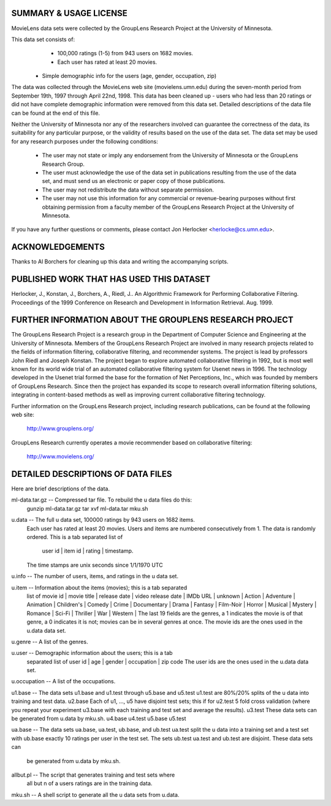 SUMMARY & USAGE LICENSE
=============================================

MovieLens data sets were collected by the GroupLens Research Project
at the University of Minnesota.
 
This data set consists of:
	* 100,000 ratings (1-5) from 943 users on 1682 movies. 
	* Each user has rated at least 20 movies. 
    * Simple demographic info for the users (age, gender, occupation, zip)

The data was collected through the MovieLens web site
(movielens.umn.edu) during the seven-month period from September 19th, 
1997 through April 22nd, 1998. This data has been cleaned up - users
who had less than 20 ratings or did not have complete demographic
information were removed from this data set. Detailed descriptions of
the data file can be found at the end of this file.

Neither the University of Minnesota nor any of the researchers
involved can guarantee the correctness of the data, its suitability
for any particular purpose, or the validity of results based on the
use of the data set.  The data set may be used for any research
purposes under the following conditions:

     * The user may not state or imply any endorsement from the
       University of Minnesota or the GroupLens Research Group.

     * The user must acknowledge the use of the data set in
       publications resulting from the use of the data set, and must
       send us an electronic or paper copy of those publications.

     * The user may not redistribute the data without separate
       permission.

     * The user may not use this information for any commercial or
       revenue-bearing purposes without first obtaining permission
       from a faculty member of the GroupLens Research Project at the
       University of Minnesota.

If you have any further questions or comments, please contact Jon Herlocker
<herlocke@cs.umn.edu>. 

ACKNOWLEDGEMENTS
==============================================

Thanks to Al Borchers for cleaning up this data and writing the
accompanying scripts.

PUBLISHED WORK THAT HAS USED THIS DATASET
==============================================

Herlocker, J., Konstan, J., Borchers, A., Riedl, J.. An Algorithmic
Framework for Performing Collaborative Filtering. Proceedings of the
1999 Conference on Research and Development in Information
Retrieval. Aug. 1999.

FURTHER INFORMATION ABOUT THE GROUPLENS RESEARCH PROJECT
==============================================

The GroupLens Research Project is a research group in the Department
of Computer Science and Engineering at the University of Minnesota.
Members of the GroupLens Research Project are involved in many
research projects related to the fields of information filtering,
collaborative filtering, and recommender systems. The project is lead
by professors John Riedl and Joseph Konstan. The project began to
explore automated collaborative filtering in 1992, but is most well
known for its world wide trial of an automated collaborative filtering
system for Usenet news in 1996.  The technology developed in the
Usenet trial formed the base for the formation of Net Perceptions,
Inc., which was founded by members of GroupLens Research. Since then
the project has expanded its scope to research overall information
filtering solutions, integrating in content-based methods as well as
improving current collaborative filtering technology.

Further information on the GroupLens Research project, including
research publications, can be found at the following web site:
        
        http://www.grouplens.org/

GroupLens Research currently operates a movie recommender based on
collaborative filtering:

        http://www.movielens.org/

DETAILED DESCRIPTIONS OF DATA FILES
==============================================

Here are brief descriptions of the data.

ml-data.tar.gz   -- Compressed tar file.  To rebuild the u data files do this:
                gunzip ml-data.tar.gz
                tar xvf ml-data.tar
                mku.sh

u.data     -- The full u data set, 100000 ratings by 943 users on 1682 items.
              Each user has rated at least 20 movies.  Users and items are
              numbered consecutively from 1.  The data is randomly
              ordered. This is a tab separated list of 
	         user id | item id | rating | timestamp. 
              The time stamps are unix seconds since 1/1/1970 UTC   

u.info     -- The number of users, items, and ratings in the u data set.

u.item     -- Information about the items (movies); this is a tab separated
              list of
              movie id | movie title | release date | video release date |
              IMDb URL | unknown | Action | Adventure | Animation |
              Children's | Comedy | Crime | Documentary | Drama | Fantasy |
              Film-Noir | Horror | Musical | Mystery | Romance | Sci-Fi |
              Thriller | War | Western |
              The last 19 fields are the genres, a 1 indicates the movie
              is of that genre, a 0 indicates it is not; movies can be in
              several genres at once.
              The movie ids are the ones used in the u.data data set.

u.genre    -- A list of the genres.

u.user     -- Demographic information about the users; this is a tab
              separated list of
              user id | age | gender | occupation | zip code
              The user ids are the ones used in the u.data data set.

u.occupation -- A list of the occupations.

u1.base    -- The data sets u1.base and u1.test through u5.base and u5.test
u1.test       are 80%/20% splits of the u data into training and test data.
u2.base       Each of u1, ..., u5 have disjoint test sets; this if for
u2.test       5 fold cross validation (where you repeat your experiment
u3.base       with each training and test set and average the results).
u3.test       These data sets can be generated from u.data by mku.sh.
u4.base
u4.test
u5.base
u5.test

ua.base    -- The data sets ua.base, ua.test, ub.base, and ub.test
ua.test       split the u data into a training set and a test set with
ub.base       exactly 10 ratings per user in the test set.  The sets
ub.test       ua.test and ub.test are disjoint.  These data sets can
              be generated from u.data by mku.sh.

allbut.pl  -- The script that generates training and test sets where
              all but n of a users ratings are in the training data.

mku.sh     -- A shell script to generate all the u data sets from u.data.
